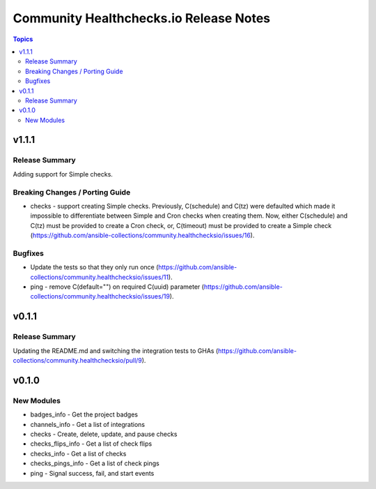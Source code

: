 =======================================
Community Healthchecks.io Release Notes
=======================================

.. contents:: Topics


v1.1.1
======

Release Summary
---------------

Adding support for Simple checks.

Breaking Changes / Porting Guide
--------------------------------

- checks - support creating Simple checks. Previously, C(schedule) and C(tz) were defaulted which made it impossible to differentiate between Simple and Cron checks when creating them. Now, either C(schedule) and C(tz) must be provided to create a Cron check, or, C(timeout) must be provided to create a Simple check (https://github.com/ansible-collections/community.healthchecksio/issues/16).

Bugfixes
--------

- Update the tests so that they only run once (https://github.com/ansible-collections/community.healthchecksio/issues/11).
- ping - remove C(default="") on required C(uuid) parameter (https://github.com/ansible-collections/community.healthchecksio/issues/19).

v0.1.1
======

Release Summary
---------------

Updating the README.md and switching the integration tests to GHAs (https://github.com/ansible-collections/community.healthchecksio/pull/9).

v0.1.0
======

New Modules
-----------

- badges_info - Get the project badges
- channels_info - Get a list of integrations
- checks - Create, delete, update, and pause checks
- checks_flips_info - Get a list of check flips
- checks_info - Get a list of checks
- checks_pings_info - Get a list of check pings
- ping - Signal success, fail, and start events
